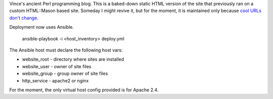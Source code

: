Vince's ancient Perl programming blog. This is a baked-down static HTML version
of the site that previously ran on a custom HTML::Mason based site. Someday I
might revive it, but for the moment, it is maintained only because `cool URLs
don't change <http://www.w3.org/Provider/Style/URI.html>`_.

Deployment now uses Ansible.

    ansible-playbook -i <host_inventory> deploy.yml

The Ansible host must declare the following host vars:

* website_root - directory where sites are installed
* website_user - owner of site files
* website_group - group owner of site files
* http_service - apache2 or nginx

For the moment, the only virtual host config provided is for Apache 2.4.
